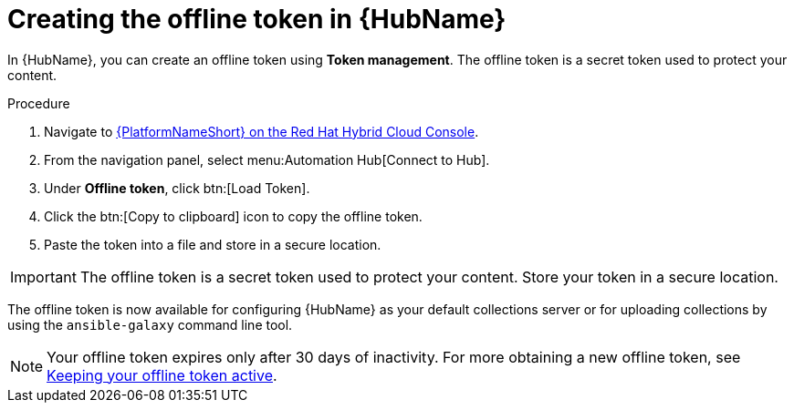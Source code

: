 // Module included in the following assemblies:
// obtaining-token/master.adoc
[id="proc-create-api-token"]
= Creating the offline token in {HubName}

In {HubName}, you can create an offline token using *Token management*. The offline token is a secret token used to protect your content.

.Procedure

. Navigate to link:https://console.redhat.com/ansible/automation-hub/token/[{PlatformNameShort} on the Red Hat Hybrid Cloud Console].
. From the navigation panel, select menu:Automation Hub[Connect to Hub].
. Under *Offline token*, click btn:[Load Token].
. Click the btn:[Copy to clipboard] icon to copy the offline token.
. Paste the token into a file and store in a secure location.

[IMPORTANT]
====
The offline token is a secret token used to protect your content. Store your token in a secure location.
====

The offline token is now available for configuring {HubName} as your default collections server or for uploading collections by using the `ansible-galaxy` command line tool.

[NOTE]
====
Your offline token expires only after 30 days of inactivity. For more obtaining a new offline token, see xref:con-offline-token-active[Keeping your offline token active].
====